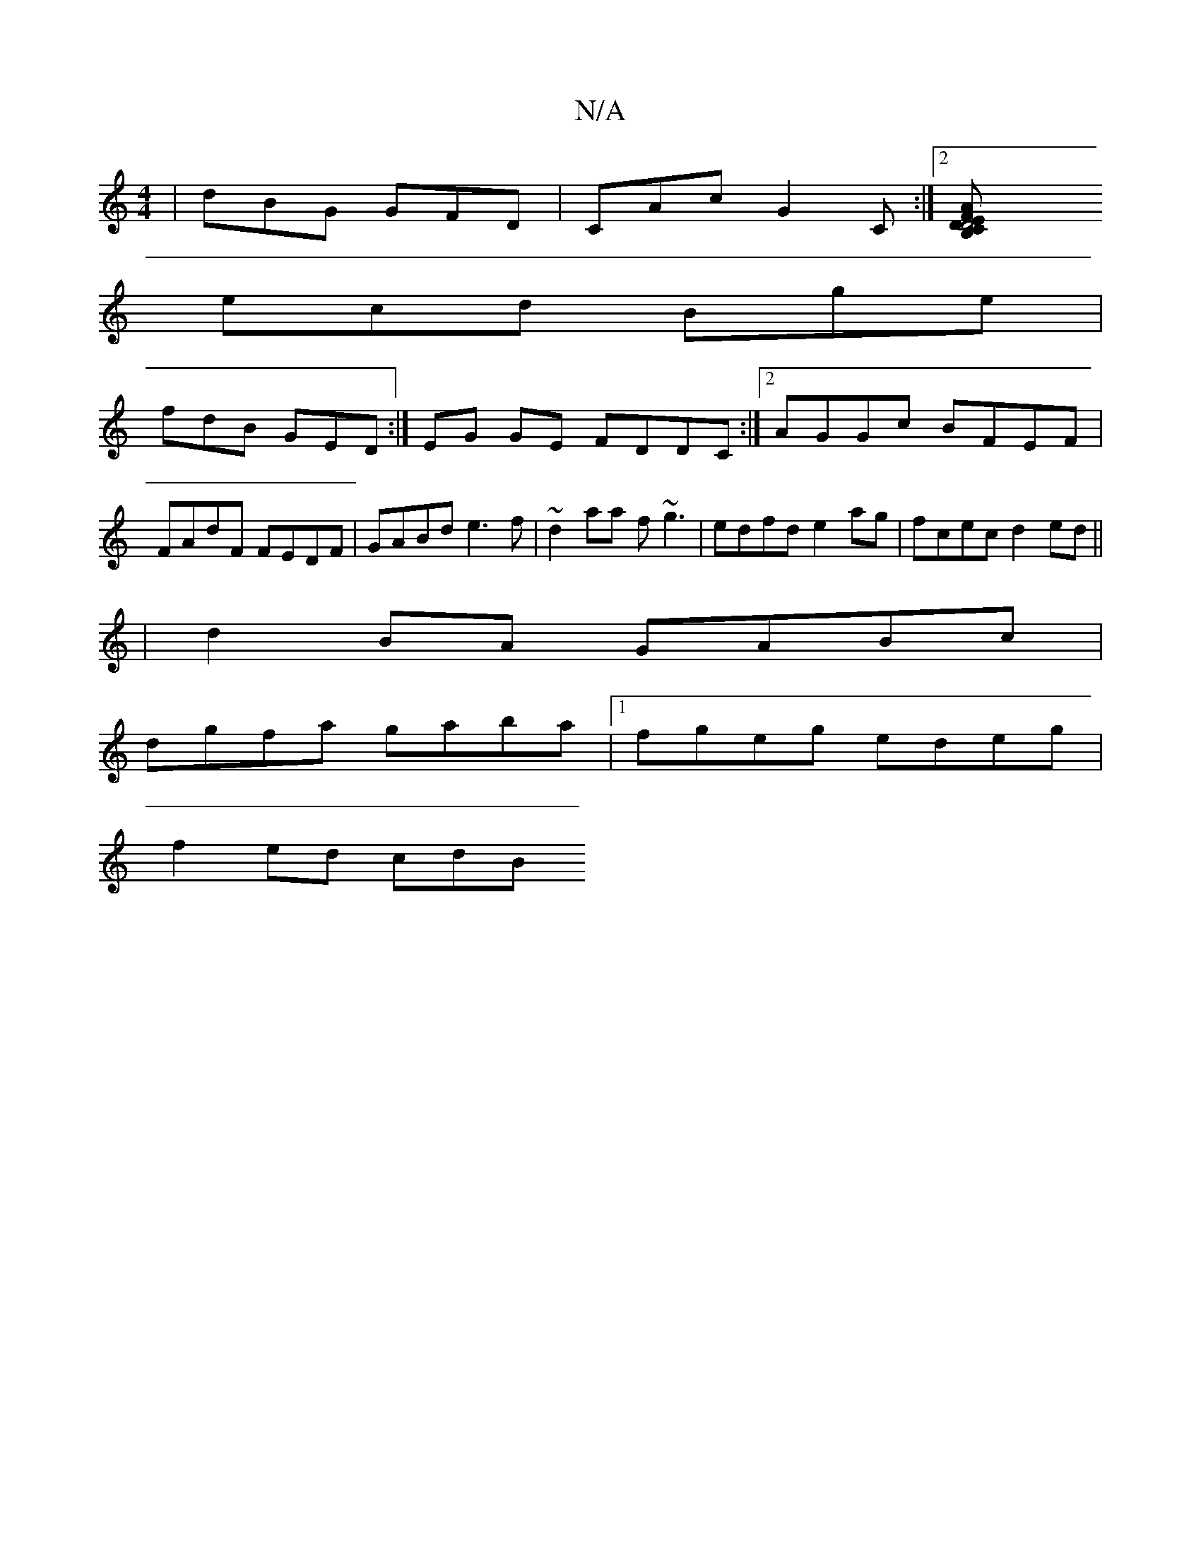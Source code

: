 X:1
T:N/A
M:4/4
R:N/A
K:Cmajor
|dBG GFD|CAc G2 C :|2 [D4 B,2|C>DEF Adef|1 gee A2 f |
ecd Bge |
fdB GED:| EG GE FDDC:|2 AGGc BFEF|FAdF FEDF-|GABd e3f | ~d2aa f~g3|edfd e2 ag|fcec d2ed||
|d2BA GABc |
dgfa gaba|[1 fgeg edeg|
f2 ed cdB